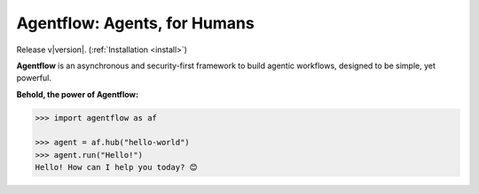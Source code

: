 Agentflow: Agents, for Humans
=============================

Release v\ |version|. (:ref:`Installation <install>`)

.. image:: https://img.shields.io/coveralls/github/achillesrasquinha/agentflow.svg?style=flat-square
    :target: https://coveralls.io/github/achillesrasquinha/agentflow

.. image:: https://img.shields.io/pypi/pyversions/agentflow.svg?style=flat-square
    :target: https://pypi.org/project/agentflow/

.. .. image:: https://img.shields.io/docker/build/achillesrasquinha/agentflow.svg?style=flat-square&logo=docker
..     :target: https://hub.docker.com/r/achillesrasquinha/agentflow

.. image:: https://img.shields.io/badge/made%20with-boilpy-red.svg?style=flat-square
    :target: https://git.io/boilpy

.. image:: https://img.shields.io/badge/Say%20Thanks-🦉-1EAEDB.svg?style=flat-square
    :target: https://saythanks.io/to/achillesrasquinha

.. image:: https://img.shields.io/badge/donate-💵-f44336.svg?style=flat-square
    :target: https://paypal.me/achillesrasquinha

**Agentflow** is an asynchronous and security-first framework to build agentic workflows, designed to be simple, yet powerful.

**Behold, the power of Agentflow:**

.. code-block:: python

    >>> import agentflow as af

    >>> agent = af.hub("hello-world")
    >>> agent.run("Hello!")
    Hello! How can I help you today? 😊